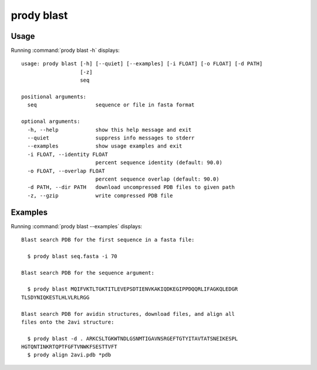 .. _prody-blast:

*******************************************************************************
prody blast
*******************************************************************************

Usage
===============================================================================

Running :command:`prody blast -h` displays::

  usage: prody blast [-h] [--quiet] [--examples] [-i FLOAT] [-o FLOAT] [-d PATH]
                     [-z]
                     seq
  
  positional arguments:
    seq                   sequence or file in fasta format
  
  optional arguments:
    -h, --help            show this help message and exit
    --quiet               suppress info messages to stderr
    --examples            show usage examples and exit
    -i FLOAT, --identity FLOAT
                          percent sequence identity (default: 90.0)
    -o FLOAT, --overlap FLOAT
                          percent sequence overlap (default: 90.0)
    -d PATH, --dir PATH   download uncompressed PDB files to given path
    -z, --gzip            write compressed PDB file

Examples
===============================================================================

Running :command:`prody blast --examples` displays::

  Blast search PDB for the first sequence in a fasta file:
  
    $ prody blast seq.fasta -i 70
  
  Blast search PDB for the sequence argument:
  
    $ prody blast MQIFVKTLTGKTITLEVEPSDTIENVKAKIQDKEGIPPDQQRLIFAGKQLEDGR
  TLSDYNIQKESTLHLVLRLRGG
  
  Blast search PDB for avidin structures, download files, and align all
  files onto the 2avi structure:
  
    $ prody blast -d . ARKCSLTGKWTNDLGSNMTIGAVNSRGEFTGTYITAVTATSNEIKESPL
  HGTQNTINKRTQPTFGFTVNWKFSESTTVFT
    $ prody align 2avi.pdb *pdb
